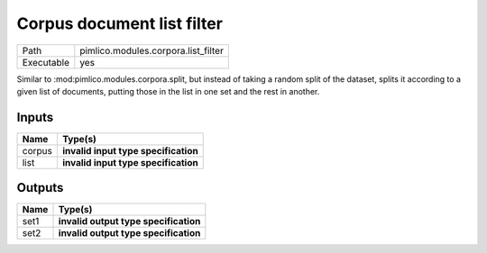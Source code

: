 Corpus document list filter
~~~~~~~~~~~~~~~~~~~~~~~~~~~

.. py:module:: pimlico.modules.corpora.list_filter

+------------+-------------------------------------+
| Path       | pimlico.modules.corpora.list_filter |
+------------+-------------------------------------+
| Executable | yes                                 |
+------------+-------------------------------------+

Similar to :mod:pimlico.modules.corpora.split, but instead of taking a random split of the dataset, splits it
according to a given list of documents, putting those in the list in one set and the rest in another.

.. todo::

   Update to new datatypes system and add test pipeline


Inputs
======

+--------+--------------------------------------+
| Name   | Type(s)                              |
+========+======================================+
| corpus | **invalid input type specification** |
+--------+--------------------------------------+
| list   | **invalid input type specification** |
+--------+--------------------------------------+

Outputs
=======

+------+---------------------------------------+
| Name | Type(s)                               |
+======+=======================================+
| set1 | **invalid output type specification** |
+------+---------------------------------------+
| set2 | **invalid output type specification** |
+------+---------------------------------------+

